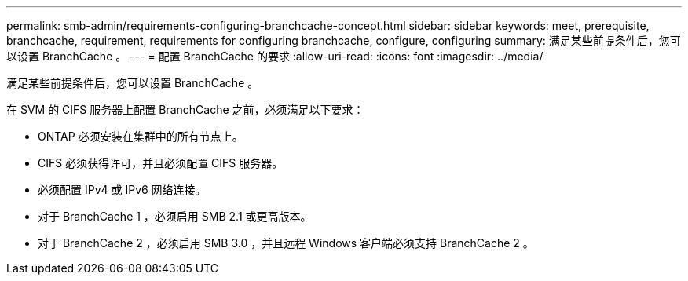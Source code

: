 ---
permalink: smb-admin/requirements-configuring-branchcache-concept.html 
sidebar: sidebar 
keywords: meet, prerequisite, branchcache, requirement, requirements for configuring branchcache, configure, configuring 
summary: 满足某些前提条件后，您可以设置 BranchCache 。 
---
= 配置 BranchCache 的要求
:allow-uri-read: 
:icons: font
:imagesdir: ../media/


[role="lead"]
满足某些前提条件后，您可以设置 BranchCache 。

在 SVM 的 CIFS 服务器上配置 BranchCache 之前，必须满足以下要求：

* ONTAP 必须安装在集群中的所有节点上。
* CIFS 必须获得许可，并且必须配置 CIFS 服务器。
* 必须配置 IPv4 或 IPv6 网络连接。
* 对于 BranchCache 1 ，必须启用 SMB 2.1 或更高版本。
* 对于 BranchCache 2 ，必须启用 SMB 3.0 ，并且远程 Windows 客户端必须支持 BranchCache 2 。

